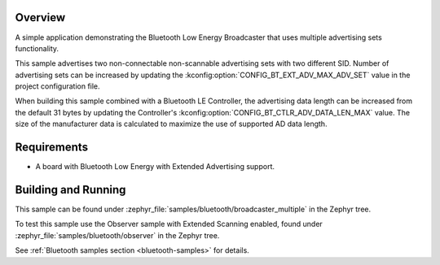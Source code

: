 .. zephyr:code-sample:: bluetooth_broadcaster_multiple
   :name: Multiple Broadcaster
   :relevant-api: bluetooth

   Advertise multiple advertising sets.

Overview
********

A simple application demonstrating the Bluetooth Low Energy Broadcaster that
uses multiple advertising sets functionality.

This sample advertises two non-connectable non-scannable advertising sets with
two different SID. Number of advertising sets can be increased by updating the
:kconfig:option:`CONFIG_BT_EXT_ADV_MAX_ADV_SET` value in the project configuration file.

When building this sample combined with a Bluetooth LE Controller, the
advertising data length can be increased from the default 31 bytes by updating
the Controller's :kconfig:option:`CONFIG_BT_CTLR_ADV_DATA_LEN_MAX` value. The size of the
manufacturer data is calculated to maximize the use of supported AD data length.

Requirements
************

* A board with Bluetooth Low Energy with Extended Advertising support.

Building and Running
********************

This sample can be found under
:zephyr_file:`samples/bluetooth/broadcaster_multiple` in the Zephyr tree.

To test this sample use the Observer sample with Extended Scanning enabled,
found under
:zephyr_file:`samples/bluetooth/observer` in the Zephyr tree.

See :ref:`Bluetooth samples section <bluetooth-samples>` for details.

